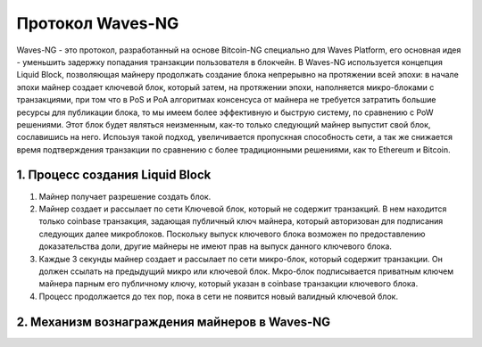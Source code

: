 Протокол Waves-NG
========================================

Waves-NG - это протокол, разработанный на основе Bitcoin-NG специально для Waves Platform, его основная идея -
уменьшить задержку попадания транзакции пользователя в блокчейн.
В Waves-NG используется концепция Liquid Block, позволяющая майнеру продолжать создание блока непрерывно на протяжении всей эпохи: в начале эпохи майнер создает ключевой блок,
который затем, на протяжении эпохи, наполняется микро-блоками с транзакциями, при том что в PoS и PoA алгоритмах консенсуса от майнера не требуется затратить большие ресурсы для публикации блока,
то мы имеем более эффективную и быструю систему, по сравнению с PoW решениями.  
Этот блок будет являться неизменным, как-то только следующий майнер выпустит свой блок, сославишись на него.
Испоьзуя такой подход, увеличивается пропускная способность сети, а так же снижается время подтверждения транзакции по сравнению с более традиционными решениями, как то Ethereum и Bitcoin.

.. image:: img/wavesng_speed_comparison.jpg
    :scale: 100%
    :align: center
    :alt: Кол-во транзакций в секнду у популярных блокчейн платформ.

1. Процесс создания Liquid Block
------------------------------------
#. Майнер получает разрешение создать блок.
#. Майнер создает и рассылает по сети Ключевой блок, который не содержит транзакций. В нем находится только coinbase транзакция, задающая публичный ключ майнера, который авторизован для подписания следующих далее микроблоков. Поскольку выпуск ключевого блока возможен по предоставлению доказательства доли, другие майнеры не имеют прав на выпуск данного ключевого блока.
#. Каждые 3 секунды майнер создает и рассылает по сети микро-блок, который содержит транзакции. Он должен ссылать на предыдущий микро или ключевой блок. Мкро-блок подписывается приватным ключем майнера парным его публичному ключу, который указан в coinbase транзакции ключевого блока.
#. Процесс продолжается до тех пор, пока в сети не появится новый валидный ключевой блок.

2. Механизм вознаграждения майнеров в Waves-NG
-----------------------------------------------------------
